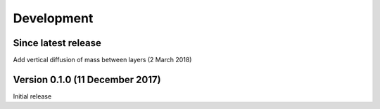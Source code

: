 Development
===========


Since latest release
--------------------

Add vertical diffusion of mass between layers (2 March 2018)


Version 0.1.0 (11 December 2017)
--------------------------------

Initial release